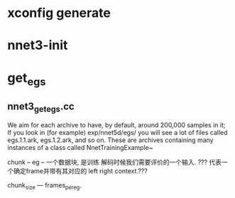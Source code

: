 

* xconfig generate


* nnet3-init


* get_egs

** nnet3_get_egs.cc

   We aim for each archive to have, by default, around 200,000 samples in it;
   If you look in (for example) exp/nnet5d/egs/ you will see a lot of files called egs.1.1.ark, egs.1.2.ark, and so on. 
   These are archives containing many instances of a class called NnetTrainingExample~
   
   chunk -- eg --  一个数据块,    是训练 解码时候我们需要评价的一个输入.
   ??? 代表一个确定frame并带有其对应的 left right context.???

   chunk_size --- frames_per_eg.

* 
